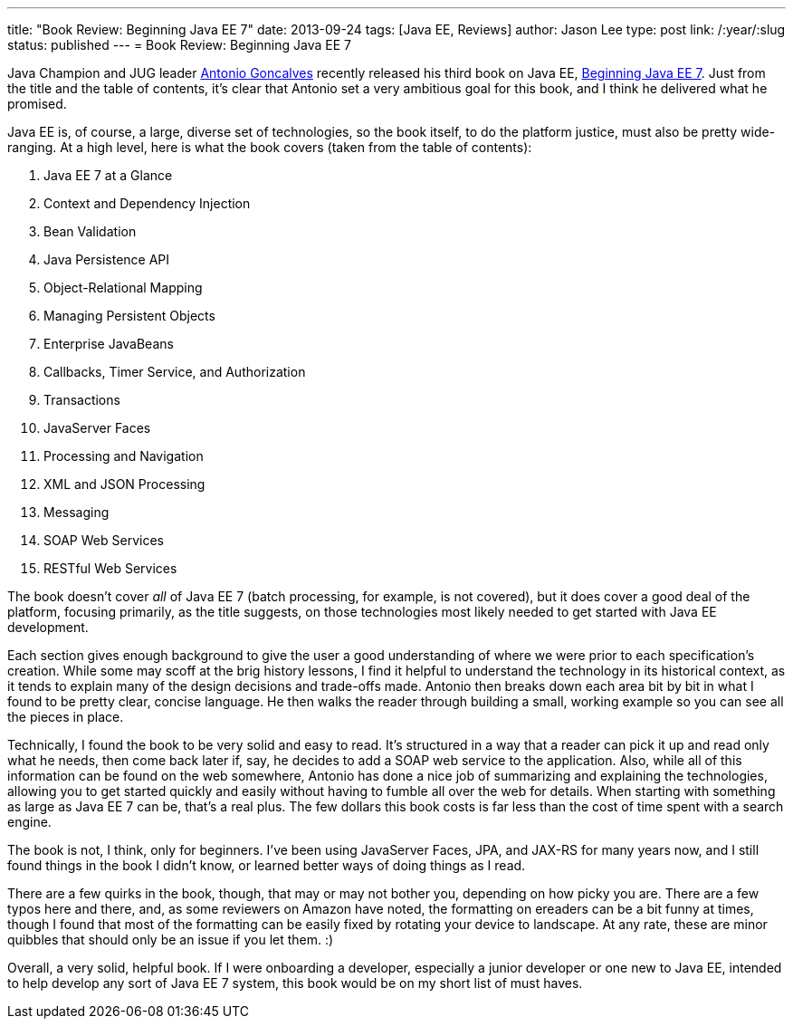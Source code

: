 ---
title: "Book Review: Beginning Java EE 7"
date: 2013-09-24
tags: [Java EE, Reviews]
author: Jason Lee
type: post
link: /:year/:slug
status: published
---
= Book Review: Beginning Java EE 7

Java Champion and JUG leader https://twitter.com/agoncal[Antonio Goncalves] recently released his third book on Java EE, http://www.amazon.com/gp/product/143024626X/ref=as_li_qf_sp_asin_il_tl?ie=UTF8&camp=1789&creative=9325&creativeASIN=143024626X&linkCode=as2&tag=antgonblo-20[Beginning Java EE 7]. Just from the title and the table of contents, it's clear that Antonio set a very ambitious goal for this book, and I think he delivered what he promised.

// more

Java EE is, of course, a large, diverse set of technologies, so the book itself, to do the platform justice, must also be pretty wide-ranging. At a high level, here is what the book covers (taken from the table of contents):

. Java EE 7 at a Glance
. Context and Dependency Injection
. Bean Validation
. Java Persistence API
. Object-Relational Mapping
. Managing Persistent Objects
. Enterprise JavaBeans
. Callbacks, Timer Service, and Authorization
. Transactions
. JavaServer Faces
. Processing and Navigation
. XML and JSON Processing
. Messaging
. SOAP Web Services
. RESTful Web Services

The book doesn't cover _all_ of Java EE 7 (batch processing, for example, is not covered), but it does cover a good deal of the platform, focusing primarily, as the title suggests, on those technologies most likely needed to get started with Java EE development.

Each section gives enough background to give the user a good understanding of where we were prior to each specification's creation. While some may scoff at the brig history lessons, I find it helpful to understand the technology in its historical context, as it tends to explain many of the design decisions and trade-offs made. Antonio then breaks down each area bit by bit in what I found to be pretty clear, concise language. He then walks the reader through building a small, working example so you can see all the pieces in place.

Technically, I found the book to be very solid and easy to read. It's structured in a way that a reader can pick it up and read only what he needs, then come back later if, say, he decides to add a SOAP web service to the application. Also, while all of this information can be found on the web somewhere, Antonio has done a nice job of summarizing and explaining the technologies, allowing you to get started quickly and easily without having to fumble all over the web for details. When starting with something as large as Java EE 7 can be, that's a real plus. The few dollars this book costs is far less than the cost of time spent with a search engine.

The book is not, I think, only for beginners. I've been using JavaServer Faces, JPA, and JAX-RS for many years now, and I still found things in the book I didn't know, or learned better ways of doing things as I read.

There are a few quirks in the book, though, that may or may not bother you, depending on how picky you are. There are a few typos here and there, and, as some reviewers on Amazon have noted, the formatting on ereaders can be a bit funny at times, though I found that most of the formatting can be easily fixed by rotating your device to landscape. At any rate, these are minor quibbles that should only be an issue if you let them. :)

Overall, a very solid, helpful book.  If I were onboarding a developer, especially a junior developer or one new to Java EE, intended to help develop any sort of Java EE 7 system, this book would be on my short list of must haves.
